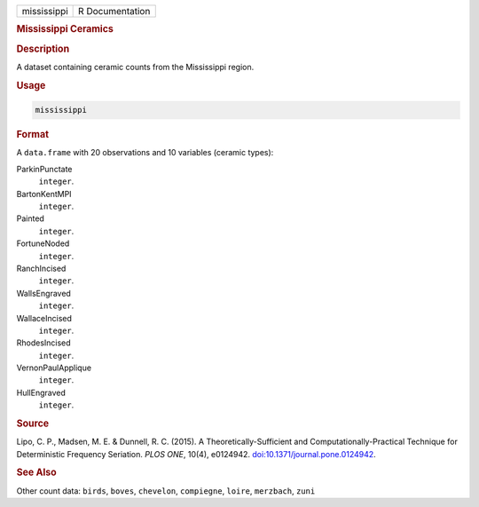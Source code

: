 .. container::

   .. container::

      =========== ===============
      mississippi R Documentation
      =========== ===============

      .. rubric:: Mississippi Ceramics
         :name: mississippi-ceramics

      .. rubric:: Description
         :name: description

      A dataset containing ceramic counts from the Mississippi region.

      .. rubric:: Usage
         :name: usage

      .. code:: R

         mississippi

      .. rubric:: Format
         :name: format

      A ``data.frame`` with 20 observations and 10 variables (ceramic
      types):

      ParkinPunctate
         ``integer``.

      BartonKentMPI
         ``integer``.

      Painted
         ``integer``.

      FortuneNoded
         ``integer``.

      RanchIncised
         ``integer``.

      WallsEngraved
         ``integer``.

      WallaceIncised
         ``integer``.

      RhodesIncised
         ``integer``.

      VernonPaulApplique
         ``integer``.

      HullEngraved
         ``integer``.

      .. rubric:: Source
         :name: source

      Lipo, C. P., Madsen, M. E. & Dunnell, R. C. (2015). A
      Theoretically-Sufficient and Computationally-Practical Technique
      for Deterministic Frequency Seriation. *PLOS ONE*, 10(4),
      e0124942.
      `doi:10.1371/journal.pone.0124942 <https://doi.org/10.1371/journal.pone.0124942>`__.

      .. rubric:: See Also
         :name: see-also

      Other count data: ``birds``, ``boves``, ``chevelon``,
      ``compiegne``, ``loire``, ``merzbach``, ``zuni``
